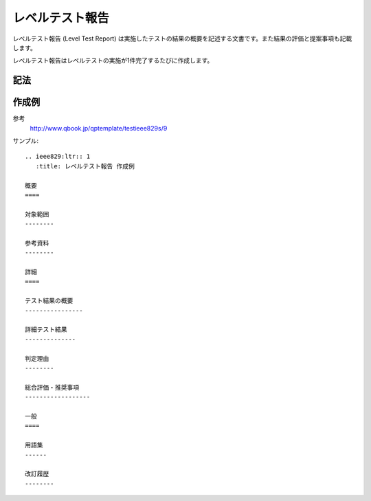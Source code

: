 レベルテスト報告
================

レベルテスト報告 (Level Test Report) は実施したテストの結果の概要を記述する文書です。また結果の評価と提案事項も記載します。

レベルテスト報告はレベルテストの実施が1件完了するたびに作成します。

記法
----

.. rst:directive:: .. ieee829:ltr:: id

   レベルテスト報告のセクションを作成します。セクションには ``id`` で文書識別番号を設定します。たとえば ``id`` に 1 を指定すると、このセクションに ``LTR-1`` というユニークなIDが付与されます。

   ``:title``
      文書のタイトルを指定します。指定しない場合はIDがタイトルになります。

.. rst:role:: ieee829:ltr

   レベルテスト報告を参照します。``:ieee829:ltr:`1``` で ``LTR-1`` を参照します。

作成例
------

参考
   http://www.qbook.jp/qptemplate/testieee829s/9

サンプル::

   .. ieee829:ltr:: 1
      :title: レベルテスト報告 作成例

   概要
   ====

   対象範囲
   --------

   参考資料
   --------

   詳細
   ====

   テスト結果の概要
   ----------------

   詳細テスト結果
   --------------

   判定理由
   --------

   総合評価・推奨事項
   ------------------

   一般
   ====

   用語集
   ------

   改訂履歴
   --------

